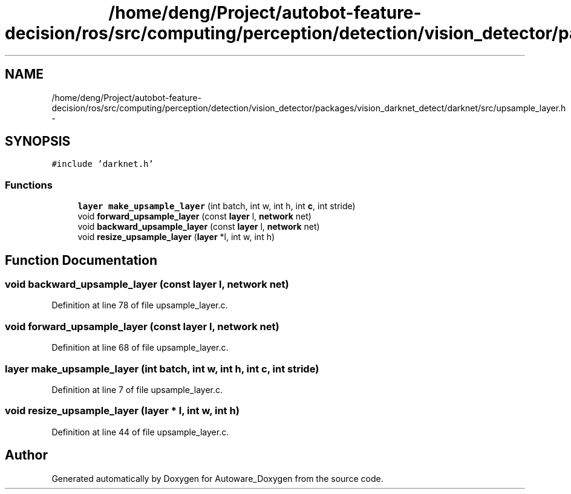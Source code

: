 .TH "/home/deng/Project/autobot-feature-decision/ros/src/computing/perception/detection/vision_detector/packages/vision_darknet_detect/darknet/src/upsample_layer.h" 3 "Fri May 22 2020" "Autoware_Doxygen" \" -*- nroff -*-
.ad l
.nh
.SH NAME
/home/deng/Project/autobot-feature-decision/ros/src/computing/perception/detection/vision_detector/packages/vision_darknet_detect/darknet/src/upsample_layer.h \- 
.SH SYNOPSIS
.br
.PP
\fC#include 'darknet\&.h'\fP
.br

.SS "Functions"

.in +1c
.ti -1c
.RI "\fBlayer\fP \fBmake_upsample_layer\fP (int batch, int w, int h, int \fBc\fP, int stride)"
.br
.ti -1c
.RI "void \fBforward_upsample_layer\fP (const \fBlayer\fP l, \fBnetwork\fP net)"
.br
.ti -1c
.RI "void \fBbackward_upsample_layer\fP (const \fBlayer\fP l, \fBnetwork\fP net)"
.br
.ti -1c
.RI "void \fBresize_upsample_layer\fP (\fBlayer\fP *l, int w, int h)"
.br
.in -1c
.SH "Function Documentation"
.PP 
.SS "void backward_upsample_layer (const \fBlayer\fP l, \fBnetwork\fP net)"

.PP
Definition at line 78 of file upsample_layer\&.c\&.
.SS "void forward_upsample_layer (const \fBlayer\fP l, \fBnetwork\fP net)"

.PP
Definition at line 68 of file upsample_layer\&.c\&.
.SS "\fBlayer\fP make_upsample_layer (int batch, int w, int h, int c, int stride)"

.PP
Definition at line 7 of file upsample_layer\&.c\&.
.SS "void resize_upsample_layer (\fBlayer\fP * l, int w, int h)"

.PP
Definition at line 44 of file upsample_layer\&.c\&.
.SH "Author"
.PP 
Generated automatically by Doxygen for Autoware_Doxygen from the source code\&.
